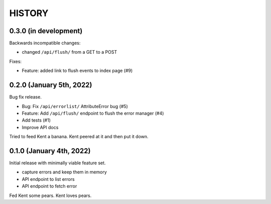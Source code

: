 =======
HISTORY
=======

0.3.0 (in development)
======================

Backwards incompatible changes:

* changed ``/api/flush/`` from a GET to a POST

Fixes:

* Feature: added link to flush events to index page (#9)


0.2.0 (January 5th, 2022)
=========================

Bug fix release.

* Bug: Fix ``/api/errorlist/`` AttributeError bug (#5)
* Feature: Add ``/api/flush/`` endpoint to flush the error manager (#4)
* Add tests (#1)
* Improve API docs

Tried to feed Kent a banana. Kent peered at it and then put it down.


0.1.0 (January 4th, 2022)
=========================

Initial release with minimally viable feature set.

* capture errors and keep them in memory
* API endpoint to list errors
* API endpoint to fetch error

Fed Kent some pears. Kent loves pears.

